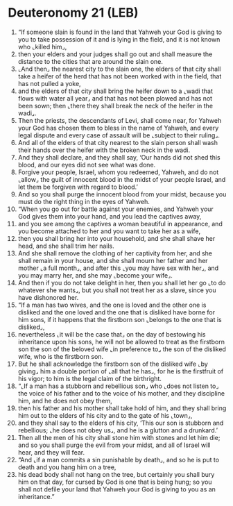 * Deuteronomy 21 (LEB)
:PROPERTIES:
:ID: LEB/05-DEU21
:END:

1. “If someone slain is found in the land that Yahweh your God is giving to you to take possession of it and is lying in the field, and it is not known who ⌞killed him⌟,
2. then your elders and your judges shall go out and shall measure the distance to the cities that are around the slain one.
3. ⌞And then⌟ the nearest city to the slain one, the elders of that city shall take a heifer of the herd that has not been worked with in the field, that has not pulled a yoke,
4. and the elders of that city shall bring the heifer down to a ⌞wadi that flows with water all year⌟ and that has not been plowed and has not been sown; then ⌞there they shall break the neck of the heifer in the wadi⌟.
5. Then the priests, the descendants of Levi, shall come near, for Yahweh your God has chosen them to bless in the name of Yahweh, and every legal dispute and every case of assault will be ⌞subject to their ruling⌟.
6. And all of the elders of that city nearest to the slain person shall wash their hands over the heifer with the broken neck in the wadi.
7. And they shall declare, and they shall say, ‘Our hands did not shed this blood, and our eyes did not see what was done.
8. Forgive your people, Israel, whom you redeemed, Yahweh, and do not ⌞allow⌟ the guilt of innocent blood in the midst of your people Israel, and let them be forgiven with regard to blood.’
9. And so you shall purge the innocent blood from your midst, because you must do the right thing in the eyes of Yahweh.
10. “When you go out for battle against your enemies, and Yahweh your God gives them into your hand, and you lead the captives away,
11. and you see among the captives a woman beautiful in appearance, and you become attached to her and you want to take her as a wife,
12. then you shall bring her into your household, and she shall shave her head, and she shall trim her nails.
13. And she shall remove the clothing of her captivity from her, and she shall remain in your house, and she shall mourn her father and her mother ⌞a full month⌟, and after this ⌞you may have sex with her⌟, and you may marry her, and she may ⌞become your wife⌟.
14. And then if you do not take delight in her, then you shall let her go ⌞to do whatever she wants⌟, but you shall not treat her as a slave, since you have dishonored her.
15. “If a man has two wives, and the one is loved and the other one is disliked and the one loved and the one that is disliked have borne for him sons, if it happens that the firstborn son ⌞belongs to the one that is disliked⌟,
16. nevertheless ⌞it will be the case that⌟ on the day of bestowing his inheritance upon his sons, he will not be allowed to treat as the firstborn son the son of the beloved wife ⌞in preference to⌟ the son of the disliked wife, who is the firstborn son.
17. But he shall acknowledge the firstborn son of the disliked wife ⌞by giving⌟ him a double portion of ⌞all that he has⌟, for he is the firstfruit of his vigor; to him is the legal claim of the birthright.
18. “⌞If a man has a stubborn and rebellious son⌟ who ⌞does not listen to⌟ the voice of his father and to the voice of his mother, and they discipline him, and he does not obey them,
19. then his father and his mother shall take hold of him, and they shall bring him out to the elders of his city and to the gate of his ⌞town⌟,
20. and they shall say to the elders of his city, ‘This our son is stubborn and rebellious; ⌞he does not obey us⌟, and he is a glutton and a drunkard.’
21. Then all the men of his city shall stone him with stones and let him die; and so you shall purge the evil from your midst, and all of Israel will hear, and they will fear.
22. “And ⌞if a man commits a sin punishable by death⌟, and so he is put to death and you hang him on a tree,
23. his dead body shall not hang on the tree, but certainly you shall bury him on that day, for cursed by God is one that is being hung; so you shall not defile your land that Yahweh your God is giving to you as an inheritance.”
